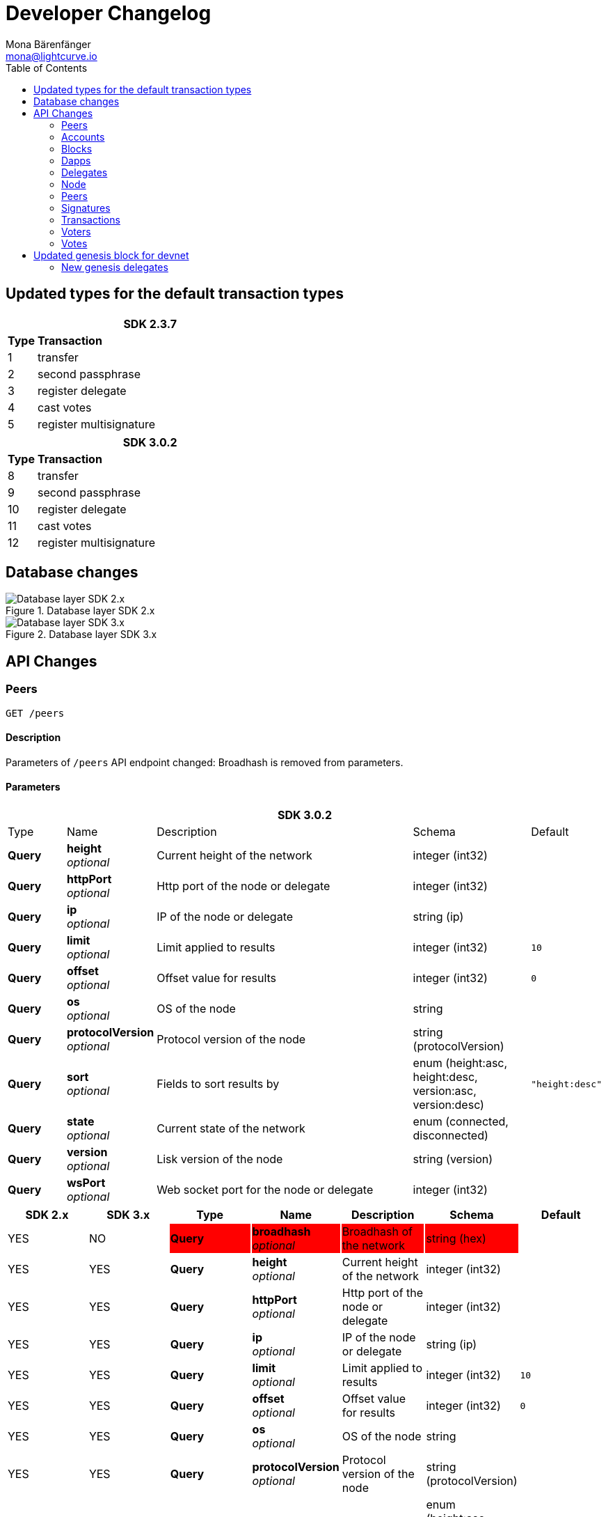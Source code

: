 = Developer Changelog
Mona Bärenfänger <mona@lightcurve.io>
:toc:

== Updated types for the default transaction types

[cols="10,~",options="header",stripes="hover"]
|===
2+^| SDK 2.3.7

s| Type
s| Transaction

| 1
| transfer

| 2
| second passphrase

| 3
| register delegate

| 4
| cast votes

| 5
| register multisignature

|===

[cols="10,~",options="header",stripes="hover"]
|===
2+^| SDK 3.0.2

s| Type
s| Transaction

| 8
| transfer

| 9
| second passphrase

| 10
| register delegate

| 11
| cast votes

| 12
| register multisignature

|===

== Database changes

.Database layer SDK 2.x
image::db-sdk-2.png[Database layer SDK 2.x]

.Database layer SDK 3.x
image::db-sdk-3.png[Database layer SDK 3.x]

== API Changes

=== Peers
....
GET /peers
....


==== Description
Parameters of `/peers` API endpoint changed: Broadhash is removed from parameters.

==== Parameters

[options="header", cols=".^2a,.^3a,.^9a,.^4a,.^2a"]
|===
5+^| SDK 3.0.2

|Type|Name|Description|Schema|Default

|**Query**|**height** +
__optional__|Current height of the network|integer (int32)|
|**Query**|**httpPort** +
__optional__|Http port of the node or delegate|integer (int32)|
|**Query**|**ip** +
__optional__|IP of the node or delegate|string (ip)|
|**Query**|**limit** +
__optional__|Limit applied to results|integer (int32)|`10`
|**Query**|**offset** +
__optional__|Offset value for results|integer (int32)|`0`
|**Query**|**os** +
__optional__|OS of the node|string|
|**Query**|**protocolVersion** +
__optional__|Protocol version of the node|string (protocolVersion)|
|**Query**|**sort** +
__optional__|Fields to sort results by|enum (height:asc, height:desc, version:asc, version:desc)|`"height:desc"`
|**Query**|**state** +
__optional__|Current state of the network|enum (connected, disconnected)|
|**Query**|**version** +
__optional__|Lisk version of the node|string (version)|
|**Query**|**wsPort** +
__optional__|Web socket port for the node or delegate|integer (int32)|
|===

[options="header", cols=",,,,,,"]
|===

|SDK 2.x|SDK 3.x|Type|Name|Description|Schema|Default

|YES|NO|{set:cellbgcolor:red}**Query**|**broadhash** +
__optional__|Broadhash of the network|string (hex)|{set:cellbgcolor!}

|YES|YES|**Query**|**height** +
__optional__|Current height of the network|integer (int32)|
|YES|YES|**Query**|**httpPort** +
__optional__|Http port of the node or delegate|integer (int32)|
|YES|YES|**Query**|**ip** +
__optional__|IP of the node or delegate|string (ip)|
|YES|YES|**Query**|**limit** +
__optional__|Limit applied to results|integer (int32)|`10`
|YES|YES|**Query**|**offset** +
__optional__|Offset value for results|integer (int32)|`0`
|YES|YES|**Query**|**os** +
__optional__|OS of the node|string|
|YES|YES|**Query**|**protocolVersion** +
__optional__|Protocol version of the node|string (protocolVersion)|
|YES|YES|**Query**|**sort** +
__optional__|Fields to sort results by|enum (height:asc, height:desc, version:asc, version:desc)|`"height:desc"`
|YES|YES|**Query**|**state** +
__optional__|Current state of the network|enum (connected, disconnected)|
|YES|YES|**Query**|**version** +
__optional__|Lisk version of the node|string (version)|
|YES|YES|**Query**|**wsPort** +
__optional__|Web socket port for the node or delegate|integer (int32)|
|===

=== Accounts
=== Blocks
=== Dapps
=== Delegates
=== Node
=== Peers


=== Signatures
=== Transactions
=== Voters
=== Votes


== Updated genesis block for devnet

Due to the changes that have been introduced for the structure of transaction objects, the genesis block and it's transactions were generated newly for Lisk SDK version 3.0.

=== New genesis delegates
